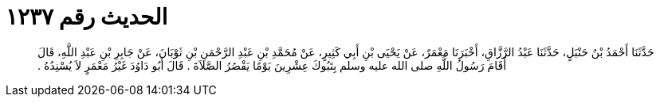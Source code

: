 
= الحديث رقم ١٢٣٧

[quote.hadith]
حَدَّثَنَا أَحْمَدُ بْنُ حَنْبَلٍ، حَدَّثَنَا عَبْدُ الرَّزَّاقِ، أَخْبَرَنَا مَعْمَرٌ، عَنْ يَحْيَى بْنِ أَبِي كَثِيرٍ، عَنْ مُحَمَّدِ بْنِ عَبْدِ الرَّحْمَنِ بْنِ ثَوْبَانَ، عَنْ جَابِرِ بْنِ عَبْدِ اللَّهِ، قَالَ أَقَامَ رَسُولُ اللَّهِ صلى الله عليه وسلم بِتَبُوكَ عِشْرِينَ يَوْمًا يَقْصُرُ الصَّلاَةَ ‏.‏ قَالَ أَبُو دَاوُدَ غَيْرُ مَعْمَرٍ لاَ يُسْنِدُهُ ‏.‏